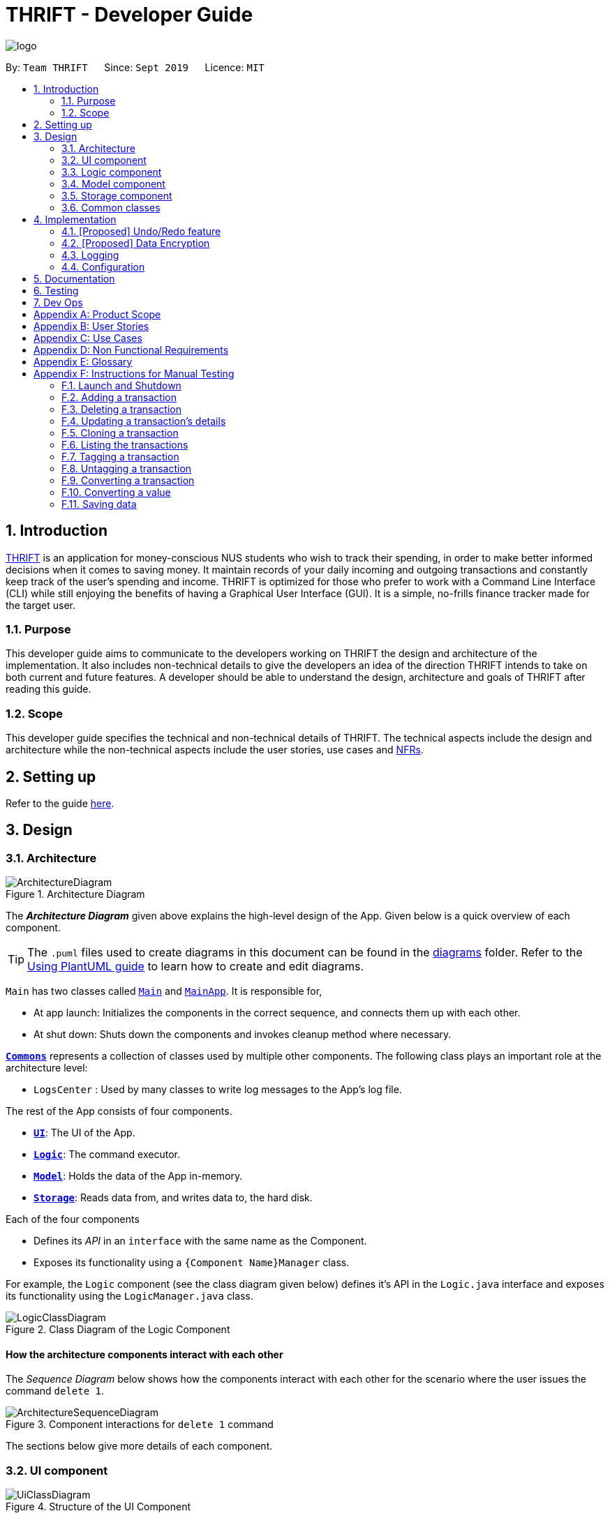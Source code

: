 = THRIFT - Developer Guide
:site-section: DeveloperGuide
:toc:
:toc-title:
:toc-placement: preamble
:sectnums:
:imagesDir: images
:stylesDir: stylesheets
:xrefstyle: full
ifdef::env-github[]
:tip-caption: :bulb:
:note-caption: :information_source:
:warning-caption: :warning:
endif::[]
:repoURL: https://github.com/AY1920S1-CS2103T-W12-2/main

image::logo/logo.png[align="center"]

By: `Team THRIFT`      Since: `Sept 2019`      Licence: `MIT`

== Introduction
<<thrift, THRIFT>> is an application for money-conscious NUS students who wish to track their spending, in order to make better informed decisions when it comes to saving money.
It maintain records of your daily incoming and outgoing transactions and constantly keep track of the user's spending and income.
THRIFT is optimized for those who prefer to work with a Command Line Interface (CLI) while still enjoying the benefits of having a Graphical User Interface (GUI).
It is a simple, no-frills finance tracker made for the target user.

=== Purpose

This developer guide aims to communicate to the developers working on THRIFT the design and architecture of the implementation.
It also includes non-technical details to give the developers an idea of the direction THRIFT intends to take on both current and future features.
A developer should be able to understand the design, architecture and goals of THRIFT after reading this guide.

=== Scope

This developer guide specifies the technical and non-technical details of THRIFT.
The technical aspects include the design and architecture while the non-technical aspects include the user stories, use cases and <<nfr, NFRs>>.

== Setting up

Refer to the guide <<SettingUp#, here>>.

== Design

[[Design-Architecture]]
=== Architecture

.Architecture Diagram
image::ArchitectureDiagram.png[]

The *_Architecture Diagram_* given above explains the high-level design of the App. Given below is a quick overview of each component.

[TIP]
The `.puml` files used to create diagrams in this document can be found in the link:{repoURL}/docs/diagrams/[diagrams] folder.
Refer to the <<UsingPlantUml#, Using PlantUML guide>> to learn how to create and edit diagrams.

`Main` has two classes called link:{repoURL}/src/main/java/seedu/address/Main.java[`Main`] and link:{repoURL}/src/main/java/seedu/address/MainApp.java[`MainApp`]. It is responsible for,

* At app launch: Initializes the components in the correct sequence, and connects them up with each other.
* At shut down: Shuts down the components and invokes cleanup method where necessary.

<<Design-Commons,*`Commons`*>> represents a collection of classes used by multiple other components.
The following class plays an important role at the architecture level:

* `LogsCenter` : Used by many classes to write log messages to the App's log file.

The rest of the App consists of four components.

* <<Design-Ui,*`UI`*>>: The UI of the App.
* <<Design-Logic,*`Logic`*>>: The command executor.
* <<Design-Model,*`Model`*>>: Holds the data of the App in-memory.
* <<Design-Storage,*`Storage`*>>: Reads data from, and writes data to, the hard disk.

Each of the four components

* Defines its _API_ in an `interface` with the same name as the Component.
* Exposes its functionality using a `{Component Name}Manager` class.

For example, the `Logic` component (see the class diagram given below) defines it's API in the `Logic.java` interface and exposes its functionality using the `LogicManager.java` class.

.Class Diagram of the Logic Component
image::LogicClassDiagram.png[]

[discrete]
==== How the architecture components interact with each other

The _Sequence Diagram_ below shows how the components interact with each other for the scenario where the user issues the command `delete 1`.

.Component interactions for `delete 1` command
image::ArchitectureSequenceDiagram.png[]

The sections below give more details of each component.

[[Design-Ui]]
=== UI component

.Structure of the UI Component
image::UiClassDiagram.png[]

*API* : link:{repoURL}/src/main/java/seedu/address/ui/Ui.java[`Ui.java`]

The UI consists of a `MainWindow` that is made up of parts e.g.`CommandBox`, `ResultDisplay`, `PersonListPanel`, `StatusBarFooter` etc. All these, including the `MainWindow`, inherit from the abstract `UiPart` class.

The `UI` component uses JavaFx UI framework. The layout of these UI parts are defined in matching `.fxml` files that are in the `src/main/resources/view` folder. For example, the layout of the link:{repoURL}/src/main/java/seedu/address/ui/MainWindow.java[`MainWindow`] is specified in link:{repoURL}/src/main/resources/view/MainWindow.fxml[`MainWindow.fxml`]

The `UI` component,

* Executes user commands using the `Logic` component.
* Listens for changes to `Model` data so that the UI can be updated with the modified data.

[[Design-Logic]]
=== Logic component

[[fig-LogicClassDiagram]]
.Structure of the Logic Component
image::LogicClassDiagram.png[]

*API* :
link:{repoURL}/src/main/java/seedu/address/logic/Logic.java[`Logic.java`]

.  `Logic` uses the `AddressBookParser` class to parse the user command.
.  This results in a `Command` object which is executed by the `LogicManager`.
.  The command execution can affect the `Model` (e.g. adding a person).
.  The result of the command execution is encapsulated as a `CommandResult` object which is passed back to the `Ui`.
.  In addition, the `CommandResult` object can also instruct the `Ui` to perform certain actions, such as displaying help to the user.

Given below is the Sequence Diagram for interactions within the `Logic` component for the `execute("delete 1")` API call.

.Interactions Inside the Logic Component for the `delete 1` Command
image::DeleteSequenceDiagram.png[]

NOTE: The lifeline for `DeleteCommandParser` should end at the destroy marker (X) but due to a limitation of PlantUML, the lifeline reaches the end of diagram.

[[Design-Model]]
=== Model component

.Structure of the Model Component
image::ModelClassDiagram.png[]

*API* : link:{repoURL}/src/main/java/seedu/address/model/Model.java[`Model.java`]

The `Model`,

* stores a `UserPref` object that represents the user's preferences.
* stores the Address Book data.
* exposes an unmodifiable `ObservableList<Person>` that can be 'observed' e.g. the UI can be bound to this list so that the UI automatically updates when the data in the list change.
* does not depend on any of the other three components.

[NOTE]
As a more OOP model, we can store a `Tag` list in `Address Book`, which `Person` can reference. This would allow `Address Book` to only require one `Tag` object per unique `Tag`, instead of each `Person` needing their own `Tag` object. An example of how such a model may look like is given below. +
 +
image:BetterModelClassDiagram.png[]

[[Design-Storage]]
=== Storage component

.Structure of the Storage Component
image::StorageClassDiagram.png[]

*API* : link:{repoURL}/src/main/java/seedu/address/storage/Storage.java[`Storage.java`]

The `Storage` component,

* can save `UserPref` objects in json format and read it back.
* can save the Address Book data in json format and read it back.

[[Design-Commons]]
=== Common classes

Classes used by multiple components are in the `seedu.addressbook.commons` package.

== Implementation

This section describes some noteworthy details on how certain features are implemented.

// tag::undoredo[]
=== [Proposed] Undo/Redo feature
==== Proposed Implementation

The undo/redo mechanism is facilitated by `VersionedAddressBook`.
It extends `AddressBook` with an undo/redo history, stored internally as an `addressBookStateList` and `currentStatePointer`.
Additionally, it implements the following operations:

* `VersionedAddressBook#commit()` -- Saves the current address book state in its history.
* `VersionedAddressBook#undo()` -- Restores the previous address book state from its history.
* `VersionedAddressBook#redo()` -- Restores a previously undone address book state from its history.

These operations are exposed in the `Model` interface as `Model#commitAddressBook()`, `Model#undoAddressBook()` and `Model#redoAddressBook()` respectively.

Given below is an example usage scenario and how the undo/redo mechanism behaves at each step.

Step 1. The user launches the application for the first time. The `VersionedAddressBook` will be initialized with the initial address book state, and the `currentStatePointer` pointing to that single address book state.

image::UndoRedoState0.png[]

Step 2. The user executes `delete 5` command to delete the 5th person in the address book. The `delete` command calls `Model#commitAddressBook()`, causing the modified state of the address book after the `delete 5` command executes to be saved in the `addressBookStateList`, and the `currentStatePointer` is shifted to the newly inserted address book state.

image::UndoRedoState1.png[]

Step 3. The user executes `add n/David ...` to add a new person. The `add` command also calls `Model#commitAddressBook()`, causing another modified address book state to be saved into the `addressBookStateList`.

image::UndoRedoState2.png[]

[NOTE]
If a command fails its execution, it will not call `Model#commitAddressBook()`, so the address book state will not be saved into the `addressBookStateList`.

Step 4. The user now decides that adding the person was a mistake, and decides to undo that action by executing the `undo` command. The `undo` command will call `Model#undoAddressBook()`, which will shift the `currentStatePointer` once to the left, pointing it to the previous address book state, and restores the address book to that state.

image::UndoRedoState3.png[]

[NOTE]
If the `currentStatePointer` is at index 0, pointing to the initial address book state, then there are no previous address book states to restore. The `undo` command uses `Model#canUndoAddressBook()` to check if this is the case. If so, it will return an error to the user rather than attempting to perform the undo.

The following sequence diagram shows how the undo operation works:

image::UndoSequenceDiagram.png[]

NOTE: The lifeline for `UndoCommand` should end at the destroy marker (X) but due to a limitation of PlantUML, the lifeline reaches the end of diagram.

The `redo` command does the opposite -- it calls `Model#redoAddressBook()`, which shifts the `currentStatePointer` once to the right, pointing to the previously undone state, and restores the address book to that state.

[NOTE]
If the `currentStatePointer` is at index `addressBookStateList.size() - 1`, pointing to the latest address book state, then there are no undone address book states to restore. The `redo` command uses `Model#canRedoAddressBook()` to check if this is the case. If so, it will return an error to the user rather than attempting to perform the redo.

Step 5. The user then decides to execute the command `list`. Commands that do not modify the address book, such as `list`, will usually not call `Model#commitAddressBook()`, `Model#undoAddressBook()` or `Model#redoAddressBook()`. Thus, the `addressBookStateList` remains unchanged.

image::UndoRedoState4.png[]

Step 6. The user executes `clear`, which calls `Model#commitAddressBook()`. Since the `currentStatePointer` is not pointing at the end of the `addressBookStateList`, all address book states after the `currentStatePointer` will be purged. We designed it this way because it no longer makes sense to redo the `add n/David ...` command. This is the behavior that most modern desktop applications follow.

image::UndoRedoState5.png[]

The following activity diagram summarizes what happens when a user executes a new command:

image::CommitActivityDiagram.png[]

==== Design Considerations

===== Aspect: How undo & redo executes

* **Alternative 1 (current choice):** Saves the entire address book.
** Pros: Easy to implement.
** Cons: May have performance issues in terms of memory usage.
* **Alternative 2:** Individual command knows how to undo/redo by itself.
** Pros: Will use less memory (e.g. for `delete`, just save the person being deleted).
** Cons: We must ensure that the implementation of each individual command are correct.

===== Aspect: Data structure to support the undo/redo commands

* **Alternative 1 (current choice):** Use a list to store the history of address book states.
** Pros: Easy for new Computer Science student undergraduates to understand, who are likely to be the new incoming developers of our project.
** Cons: Logic is duplicated twice. For example, when a new command is executed, we must remember to update both `HistoryManager` and `VersionedAddressBook`.
* **Alternative 2:** Use `HistoryManager` for undo/redo
** Pros: We do not need to maintain a separate list, and just reuse what is already in the codebase.
** Cons: Requires dealing with commands that have already been undone: We must remember to skip these commands. Violates Single Responsibility Principle and Separation of Concerns as `HistoryManager` now needs to do two different things.
// end::undoredo[]

// tag::dataencryption[]
=== [Proposed] Data Encryption

_{Explain here how the data encryption feature will be implemented}_

// end::dataencryption[]

=== Logging

We are using `java.util.logging` package for logging. The `LogsCenter` class is used to manage the logging levels and logging destinations.

* The logging level can be controlled using the `logLevel` setting in the configuration file (See <<Implementation-Configuration>>)
* The `Logger` for a class can be obtained using `LogsCenter.getLogger(Class)` which will log messages according to the specified logging level
* Currently log messages are output through: `Console` and to a `.log` file.

*Logging Levels*

* `SEVERE` : Critical problem detected which may possibly cause the termination of the application
* `WARNING` : Can continue, but with caution
* `INFO` : Information showing the noteworthy actions by the App
* `FINE` : Details that is not usually noteworthy but may be useful in debugging e.g. print the actual list instead of just its size

[[Implementation-Configuration]]
=== Configuration

Certain properties of the application can be controlled (e.g user prefs file location, logging level) through the configuration file (default: `config.json`).

== Documentation

Refer to the guide <<Documentation#, here>>.

== Testing

Refer to the guide <<Testing#, here>>.

== Dev Ops

Refer to the guide <<DevOps#, here>>.

[appendix]
== Product Scope

*Target user profile*:

* money-conscious NUS students
* has a need to manage a significant number of transactions
* prefer desktop apps over other types
* can type fast
* prefers typing over mouse input
* is reasonably comfortable using CLI apps

*Value proposition*:

* provides a more effective financial management compared to typical mouse/GUI driven app
* easier to plan for future spending
* keeps all info regarding fees and costs in a single location

[appendix]
== User Stories

Priorities: High (must have) - `* * \*`, Medium (nice to have) - `* \*`, Low (unlikely to have) - `*`

[width="100%",cols="5%,<25%,<30%,<40%",options="header",]
|=======================================================================
|Priority |As a ... |I want to ... |So that I can...
|`* * *`
|NUS student
|track my spending
|manage my finances better

|`* * *`
|movie addict who watches every movie that comes out
|keep track of my movie ticket and snack expenses
|have enough money to watch the movies I want.

|`* * *`
|computing student who has many software subscriptions
|use the recurring expenses tracker
|manage my subscription payments

|`* * *`
|student staying in the Halls with many expenses
|see all my expenses in a central spot
|keep track of all the different expenses

|`* * *`
|NUS international student
|keep track of my travelling and spending expenses
|have enough money when I travel around Singapore

|`* * *`
|someone who loves travelling
|use the tracker to help me plan for my travelling budgets
|fully enjoy my time on vacation

|`* * *`
|SOC student always on my laptop
|write down my expenses
|really quickly due to the command-line nature

|`* * *`
|student who uses both PayLah and cash interchangeably
|tag my expenses
|keep track of both expenses

|`* * *`
|NUS student who loans money to a lot of friends
|use the debt tracker to track and collect my interest
|

|`* * *`
|student accepting financial aid
|use the expense tracker report
|keep within my budget

|`* * *`
|student who borrows money frequently from other people
|use the debt tracker to remember who I owe money to
|

|`* * *`
|NUS international student
|be able to keep track of recurring utility expenses such as phone bills
|plan a suitable budget

|`* * *`
|phone junkie
|set aside enough money for purchasing the latest phones and accessories
|

|`* * *`
|student who is conscious about money
|be able to view my monthly expenditure
|know how much I had spent this month

|`* * *`
|female buying clothes frequently
|track exactly how much I spend on clothes each month using the tracker and filter
|don’t exceed my clothes budget

|`* * *`
|student who likes to buy games online
|use the expense tracker funds left
|see if I am able to pay my school fees

|`* * *`
|mobile game addict who makes a lot of in-app purchases
|use the expenses tracker report
|manage my finances and to sustain my essential expenses

|`* * *`
|student that frequently takes on part-time jobs
|use finance planner to track my income
|

|`* * *`
|frugal NUS student
|use the expense tracker report
|optimise my finances

|`* * *`
|social animal frequently going to clubs and bars
|plan out my expenses
|moderate my spending on social activities and keep up my balanced lifestyle

|`* * *`
|student that stays in Hall
|add my expenses to the expense tracker
|track funds contributed to hall activities

|`* * *`
|student who wants to save more money
|be able to compare my past expenditure with my current expenditure
|know if I had spent more money or saved money this month

|`* * *`
|hall resident who eats supper daily
|keep track of what I have been eating and how much I usually spend on supper
|don't overspend on each supper

|`* * *`
|child of wealthy parent
|easily delete previous expenses
|properly count my expenditure should my parents decide to help cover some parts of it

|`* * *`
|careless student
|make some changes to the information
|ensure that the application displays the correct information

|`* * *`
|student who loves to keep track of finance
|view all the possible commands
|fully utilize the functionalities offered by the application

|`* *`
|student that wants to allocate less money to material goods and more to food
|analyse the spending by category and adjust accordingly
|

|`* *`
|on-campus resident who likes to cook my own food
|track my grocery bills
|moderate the cost and frequency of grocery shopping

|`* *`
|motor enthusiast
|use the planner to set aside funds
|keep purchasing vehicle parts, modifications and accessories and keep pursuing my hobby

|`* *`
|student who has a bad habit of spending a lot on material goods
|see which goods are taking up most of my monthly budget
|better manage my finances

|`* *`
|Hypebeast that spends a lot of money on branded goods
|look at my recent spending percentage
|manage my finances and keep my budget

|`* *`
|student who is going for exchange
|make sure that I bring enough foreign currency
|avoid using my credit card

|`* *`
|student who is currently in a relationship
|the tracker to help me set aside enough money for both my partner and I
|get married soon

|`*`
|student who always lends money to people
|be able to send receipt to my loanee
|claim back my money

|`*`
|dota addict who always buy arcanas and battle pass levels
|track my spending
|afford to buy more battle pass levels

|`*`
|active youth in need of sustenance within a limited budget
|get recommendations for food prices
|be healthy physically and financially

|`*`
|shopaholic
|use the finance planner to find discounts
|spend less on my shopping

|`*`
|NUS student with stingy and over-controlling parents
|send my expense report for the month to my parents to view easily
|avoid them asking me what I have been spending on all the time
|=======================================================================

[appendix]
== Use Cases

(For all use cases below, the *System* is the `THRIFT` and the *Actor* is the `user`, unless specified otherwise)

[discrete]
=== Use case: Add an expense/income transaction

*MSS*

1. User requests to add a new spending or income into the records.
2. THRIFT processes the request and adds the expense/income into the transactions list.
+
_Use case ends_

*Extensions*

[none]
* 1a. The parameters specified by the user are not valid.
+
[none]
** 1a1. THRIFT displays an invalid parameter error to the user and the transactions list is not updated.
+
_Use case ends_

[discrete]
=== Use case: Delete a transaction

*MSS*

1. User requests to delete an existing transaction from the records.
2. THRIFT processes the request and removes the transaction from the transactions list.
+
_Use case ends_

*Extensions*

[none]
* 1a. The command or transaction specified by the user is not valid.
+
[none]
** 1a1. THRIFT displays an invalid parameter error to the user and the transactions list is not updated.
+
_Use case ends_

[discrete]
=== Use case: Update a transaction's details

*MSS*

1. User requests to update a transaction's name, cost or tags.
2. THRIFT processes the request, updates the specified details in the transactions list and informs user of what has been changed.
+
_Use case ends_

*Extensions*

[none]
* 1a. Some parameters specified by the user are not valid.
+
[none]
** 1a1. THRIFT displays an invalid parameter error to the user and does not update details for invalid parameters.
+
_Use case ends_

[discrete]
=== Use case: Clone (create duplicate of) a transaction

*MSS*

1. User requests to clone a transaction.
2. THRIFT processes the request and adds an identical transaction to the transactions list.
+
_Use case ends_

*Extensions*

[none]
* 1a. The index parameter specified by the user is not valid.
+
[none]
** 1a1. THRIFT displays an invalid parameter error to the user and does not update the transactions list.
+
_Use case ends_

[discrete]
=== Use case: Show help window

*MSS*

1. User requests to view to syntax of a specific command.
2. THRIFT displays the syntax of the requested command.
+
_Use case ends_

*Extensions*

[none]
* 1a. The command specified by the user is not valid.
+
[none]
** 1a1. THRIFT displays an invalid command error to user.
+
_Use case ends_

[discrete]
=== Use case: List monthly transactions

*MSS*

1. User requests to view list of transactions for a specific month.
2. THRIFT displays transactions of that month.
+
_Use case ends_

[discrete]
=== Use case: Tagging a transaction

*MSS*
= *Extensions*

1. User requests to tag a specific transaction.
2. THRIFT processes the request and adds the tag to the specific transaction.
+
_Use case ends_

*Extensions*

[none]
* 1a. The command specified by the user is not valid.
+
[none]
** 1a1. THRIFT displays an invalid command error to user.
+
_Use case ends_


[discrete]
=== Use case: Untagging a transaction

*MSS*

1. User requests to untag a specific transaction.
2. THRIFT processes the request and removes the tag from the specific transaction.
+
_Use case ends_

*Extensions*

[none]
* 1a. The parameters specified by the user are not valid.
+
[none]
** 1a1. THRIFT displays an invalid parameter error to the user and the transaction is not updated.
+
_Use case ends_

[discrete]
=== Use case: Convert a transaction

*MSS*

1. User requests to convert the currency of a specific transaction to a new currency.
2. THRIFT processes the request and updates specific transaction with the new value in the new currency.
+
_Use case ends_

*Extensions*

[none]
* 1a. The parameters specified by the user are not valid.
+
[none]
** 1a1. THRIFT displays an invalid parameter error to the user and the transaction is not updated.
+
_Use case ends_

[discrete]
=== Use case: Convert a value

*MSS*

1. User requests to convert a value in SGD to a specific currency.
2. THRIFT processes the request and displays the new value in the new currency.
+
_Use case ends_

*Extensions*

[none]
* 1a. The parameters specified by the user are not valid.
+
[none]
** 1a1. THRIFT displays an invalid parameter error to the user.
+
_Use case ends_

[appendix]
== Non Functional Requirements

. THRIFT should be able to run on any <<mainstream-os, mainstream OS>> as long as it has `Java 11` installed.
. THRIFT should be able to hold up to 250 transactions without a noticeable drop in performance for typical usage.
. A user with above average typing speed for <<regular-english-text, regular English text>> (i.e. not code, not system admin commands) should be able to accomplish most of the tasks faster using commands than using the mouse.
. THRIFT should be able to run with or without internet connection.
. THRIFT should work for a single user only.
. THRIFT should not require user to install.
. Features implemented should be testable using manual testing and automated testing.

[appendix]
== Glossary

[[thrift]] THRIFT::
Stands for "Terminal-input Human Readable Interactive Finance Tracker". It is the application this developer guide is for.

[[nfr]] NFR::
Stands for "Non-functional Requirement"

[[mainstream-os]] Mainstream OS::
Stands for commonly used Operating Systems (OS) such as Windows, Linux, Unix, OS-X

[[regular-english-text]] Regular English Text::
Stands for text with ordinary english grammar structures and vocabulary generally used by the public.
It excludes syntax related to programming and <<system-administration, system administration>>.

[[system-administration]] System Administration::
Stands for the field of work in which someone manages one or more systems, be they software, hardware, servers or workstations
with the goal of ensuring the systems are running efficiently and effectively.



[appendix]
== Instructions for Manual Testing

Given below are instructions to test the app manually.

[NOTE]
These instructions only provide a starting point for testers to work on; testers are expected to do more _exploratory_ testing.

=== Launch and Shutdown

. Initial launch

.. Download the jar file and copy into an empty folder
.. Double-click the jar file +
   Expected: Shows the GUI with a set of sample contacts. The window size may not be optimum.

. Saving window preferences

.. Resize the window to an optimum size. Move the window to a different location. Close the window.
.. Re-launch the app by double-clicking the jar file. +
   Expected: The most recent window size and location is retained.

=== Adding a transaction

. Adding a transaction, be it income or expense.

.. Test case: `add_expense n/Bought a pair of Apple Earpods c/350` +
    Expected: A new expense transaction is added into the list. Details of the expense transaction shown in the status message. The date string is automatically saved into the transaction list.
.. Test case: `add_income n/Awarded bursary prize c/500` +
    Expected: A new income transaction is added into the list. Details of the income transaction shown in the status message. The date string is automatically saved into the transactions list.
.. Test case: `add_expense n/Lunch in school` +
    Expected: No transaction is added. Error details shown in the status message (missing `c/COST` parameter). Status bar remains the same.

=== Deleting a transaction

. Deleting a transaction while all transactions are listed

.. Prerequisites: List all transactions using the `list` command. Multiple transactions in the list.
.. Test case: `delete i/1` +
   Expected: First transaction is deleted from the list. Details of the deleted transaction shown in the status message. Timestamp in the status bar is updated.
.. Test case: `delete i/0` +
   Expected: No transaction is deleted. Error details shown in the status message. Status bar remains the same.
.. Other incorrect delete commands to try: `delete`, `delete x` (where x is larger than the list size) _{give more}_ +
   Expected: Similar to previous.

=== Updating a transaction's details

. Updating a transaction's details and reflecting changes in the list.

.. Prerequisites: List all transactions using the `list` command. The first transaction is `1. [-] Laksa ($10.50) [Lunch][Food]`.
.. Test case: `update i/1 | n/Fried Rice` +
   Expected: Details of the updated transaction and original value of updated content shown in status message. Corresponding listed transaction reflects changes. Timestamp in the status bar is updated.
.. Test case: `update i/1 | c/20` +
   Expected: Details of the updated transaction and original value of updated content shown in status message. Corresponding listed transaction reflects changes. Timestamp in the status bar is updated.
.. Test case: `update i/INVALID_INDEX` where `INVALID_INDEX` is a number less than 1 or more than list size. +
   Expected: No changes. Error details shown in status message.
.. Test case: `update i/1 z/Calamari` +
   Expected: No changes. Error details shown in status message.
.. Test case: `update firstTransaction` +
   Expected: No changes. Error details shown in status message.
.. Test case: `update` +
   Expected: No changes. Error details shown in status message.

=== Cloning a transaction

. Creating a duplicate of a transaction.

.. Prerequisites: List all transactions using the `list` command. At least one transaction in the list.
.. Test case: `clone i/1` +
   Expected: New transaction identical to first transaction in the list added to the bottom of the list. Details of the cloned transaction shown in the status message. Date string for new transaction is automatically saved into the transaction list.
.. Test case: `clone i/INVALID_INDEX` where `INVALID_INDEX` is a number less than 1 or more than list size. +
   Expected: No transaction is cloned. Error details shown in status message.
.. Test case: `clone firstTransaction` +
   Expected: No changes. Error details shown in status message.
.. Test case: `clone` +
   Expected: No changes. Error details shown in status message.

=== Listing the transactions

. Listing out transactions by month or by tag.

.. Prerequisites: At least one transaction in the list.
.. Test case: `list` +
   Expected: The entire list of transactions will be shown.
.. Test case: `list m/Jan` +
   Expected: The list of transactions for January will be shown.
.. Test case: `list m/Jan t/Food` +
   Expected: The list of transactions related to food for January will be shown.

=== Tagging a transaction

. Tagging a transaction and reflecting changes in the list.

.. Prerequisites: List all transactions using the `list` command. The first transaction is `1. [-] Laksa ($10.50) [Lunch][Food]`.
.. Test case: `tag i/1 t/EXPENSIVE`
Expected: Details of the tagged transaction shown in status message. Listing the transaction reflects changes.
.. Test case: `tag i/INVALID_INDEX` t/VALID_TAG` where `INVALID_INDEX` is a number less than 1 or more than list size and VALID_TAG is a valid tag. +
   Expected: No changes. Error details shown in status message.
.. Test case: `tag firstTransaction` +
   Expected: No changes. Error details shown in status message.
.. Test case: `tag` +
   Expected: No changes. Error details shown in status message.

=== Untagging a transaction

. Untagging a transaction and reflecting changes in the list.

.. Prerequisites: List all transactions using the `list` command. The first transaction is `1. [-] Laksa ($10.50) [Lunch][Food]`.
.. Test case: `untag i/1 t/FOOD` +
   Expected: Details of the untagged transaction shown in status message. Listing the transaction reflects changes.
.. Test case: `untag i/INVALID_INDEX t/VALID_TAG` where `INVALID_INDEX` is a number less than 1 or more than list size and VALID_TAG is a valid tag. +
   Expected: No changes. Error details shown in status message.
.. Test case: `untag i/VALID_INDEX t/NOT_INSIDE_TAG` where `VALID_INDEX` is a valid transaction index and NOT_INSIDE_TAG is not inside the transaction specified. +
   Expected: No changes. Error details shown in status message.
.. Test case: `untag firstTransaction` +
   Expected: No changes. Error details shown in status message.
.. Test case: `untag` +
   Expected: No changes. Error details shown in status message.

=== Converting a transaction

. Converting a transaction's currency and reflecting changes in the list.

.. Prerequisites: List all transactions using the `list` command. The first transaction is `1. [-] Laksa ($10.50) [Lunch][Food]`.
.. Test case: `convert to/USD i/1` +
   Expected: Details of the converted transaction shown in status message. Listing the transaction reflects changes.
.. Test case: `convert to/USD i/INVALID_INDEX` where `INVALID_INDEX` is a number less than 1 or more than list size. +
   Expected: No changes. Error details shown in status message.
.. Test case: `convert to/INVALID_CURRENCY i/VALID_INDEX ` where `INVALID_CURRENCY` is not a supported currency and `VALID_INDEX` is a valid transaction index. +
   Expected: No changes. Error details shown in status message.
.. Test case: `convert firstTransaction` +
   Expected: No changes. Error details shown in status message.
.. Test case: `convert` +
   Expected: No changes. Error details shown in status message.

=== Converting a value

. Converting a values's currency and displaying it

.. Test case: `convert from/SGD to/USD c/cost`. +
   Expected: Original value and converted value displayed to the user.
.. Test case: `convert from/SGD to/INVALID_CURRENCY c/cost ` where `INVALID_CURRENCY` is not a supported currency. +
   Expected: Error details shown in status message.
.. Test case: `convert from/INVALID_CURRENCY to/USD c/cost ` where `INVALID_CURRENCY` is not a supported currency. +
   Expected: Error details shown in status message.

=== Saving data

. Dealing with missing/corrupted data files

.. Delete the data file at `.\data\thrift.json`.
